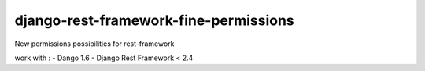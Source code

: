 django-rest-framework-fine-permissions
======================================

New permissions possibilities for rest-framework

work with :
- Dango 1.6
- Django Rest Framework < 2.4
